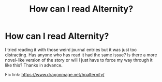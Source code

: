 #+TITLE: How can I read Alternity?

* How can I read Alternity?
:PROPERTIES:
:Author: Liamol2003
:Score: 3
:DateUnix: 1597691828.0
:DateShort: 2020-Aug-17
:FlairText: Discussion
:END:
I tried reading it with those weird journal entries but it was just too distracting. Has anyone who has read it had the same issue? Is there a more novel-like version of the story or will I just have to force my way through it like this? Thanks in advance.

Fic link: [[https://www.dragonmage.net/hpalternity/]]

